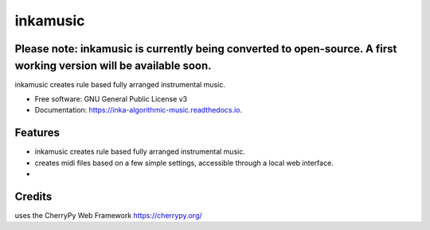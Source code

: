 ======================
inkamusic
======================
Please note: inkamusic is currently being converted to open-source. A first working version will be available soon.
--------

.. image:: https://img.shields.io/pypi/v/inkamusic.svg
        :target: https://pypi.python.org/pypi/inkamusic

.. image:: https://img.shields.io/travis/physicsware/inkamusic.svg
        :target: https://travis-ci.org/physicsware/inkamusic

.. image:: https://readthedocs.org/projects/inkamusic/badge/?version=latest
        :target: https://inkamusic.readthedocs.io/en/latest/?badge=latest
        :alt: Documentation Status


.. image:: https://pyup.io/repos/github/physicsware/inkamusic/shield.svg
     :target: https://pyup.io/repos/github/physicsware/inkamusic/
     :alt: Updates



inkamusic creates rule based fully arranged instrumental music.


* Free software: GNU General Public License v3
* Documentation: https://inka-algorithmic-music.readthedocs.io.


Features
--------

* inkamusic creates rule based fully arranged instrumental music.
* creates midi files based on a few simple settings, accessible through a local web interface. 
* 

Credits
-------
uses the CherryPy Web Framework https://cherrypy.org/
